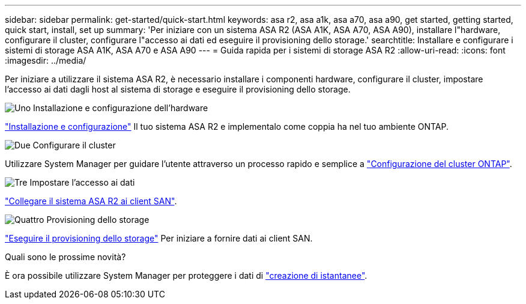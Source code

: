 ---
sidebar: sidebar 
permalink: get-started/quick-start.html 
keywords: asa r2, asa a1k, asa a70, asa a90, get started, getting started, quick start, install, set up 
summary: 'Per iniziare con un sistema ASA R2 (ASA A1K, ASA A70, ASA A90), installare l"hardware, configurare il cluster, configurare l"accesso ai dati ed eseguire il provisioning dello storage.' 
searchtitle: Installare e configurare i sistemi di storage ASA A1K, ASA A70 e ASA A90 
---
= Guida rapida per i sistemi di storage ASA R2
:allow-uri-read: 
:icons: font
:imagesdir: ../media/


[role="lead"]
Per iniziare a utilizzare il sistema ASA R2, è necessario installare i componenti hardware, configurare il cluster, impostare l'accesso ai dati dagli host al sistema di storage e eseguire il provisioning dello storage.

.image:https://raw.githubusercontent.com/NetAppDocs/common/main/media/number-1.png["Uno"] Installazione e configurazione dell'hardware
[role="quick-margin-para"]
link:../install-setup/install-setup-workflow.html["Installazione e configurazione"] Il tuo sistema ASA R2 e implementalo come coppia ha nel tuo ambiente ONTAP.

.image:https://raw.githubusercontent.com/NetAppDocs/common/main/media/number-2.png["Due"] Configurare il cluster
[role="quick-margin-para"]
Utilizzare System Manager per guidare l'utente attraverso un processo rapido e semplice a link:../install-setup/initialize-ontap-cluster.html["Configurazione del cluster ONTAP"].

.image:https://raw.githubusercontent.com/NetAppDocs/common/main/media/number-3.png["Tre"] Impostare l'accesso ai dati
[role="quick-margin-para"]
link:../install-setup/set-up-data-access.html["Collegare il sistema ASA R2 ai client SAN"].

.image:https://raw.githubusercontent.com/NetAppDocs/common/main/media/number-4.png["Quattro"] Provisioning dello storage
[role="quick-margin-para"]
link:../manage-data/provision-san-storage.html["Eseguire il provisioning dello storage"] Per iniziare a fornire dati ai client SAN.

.Quali sono le prossime novità?
È ora possibile utilizzare System Manager per proteggere i dati di link:../data-protection/create-snapshots.html["creazione di istantanee"].
